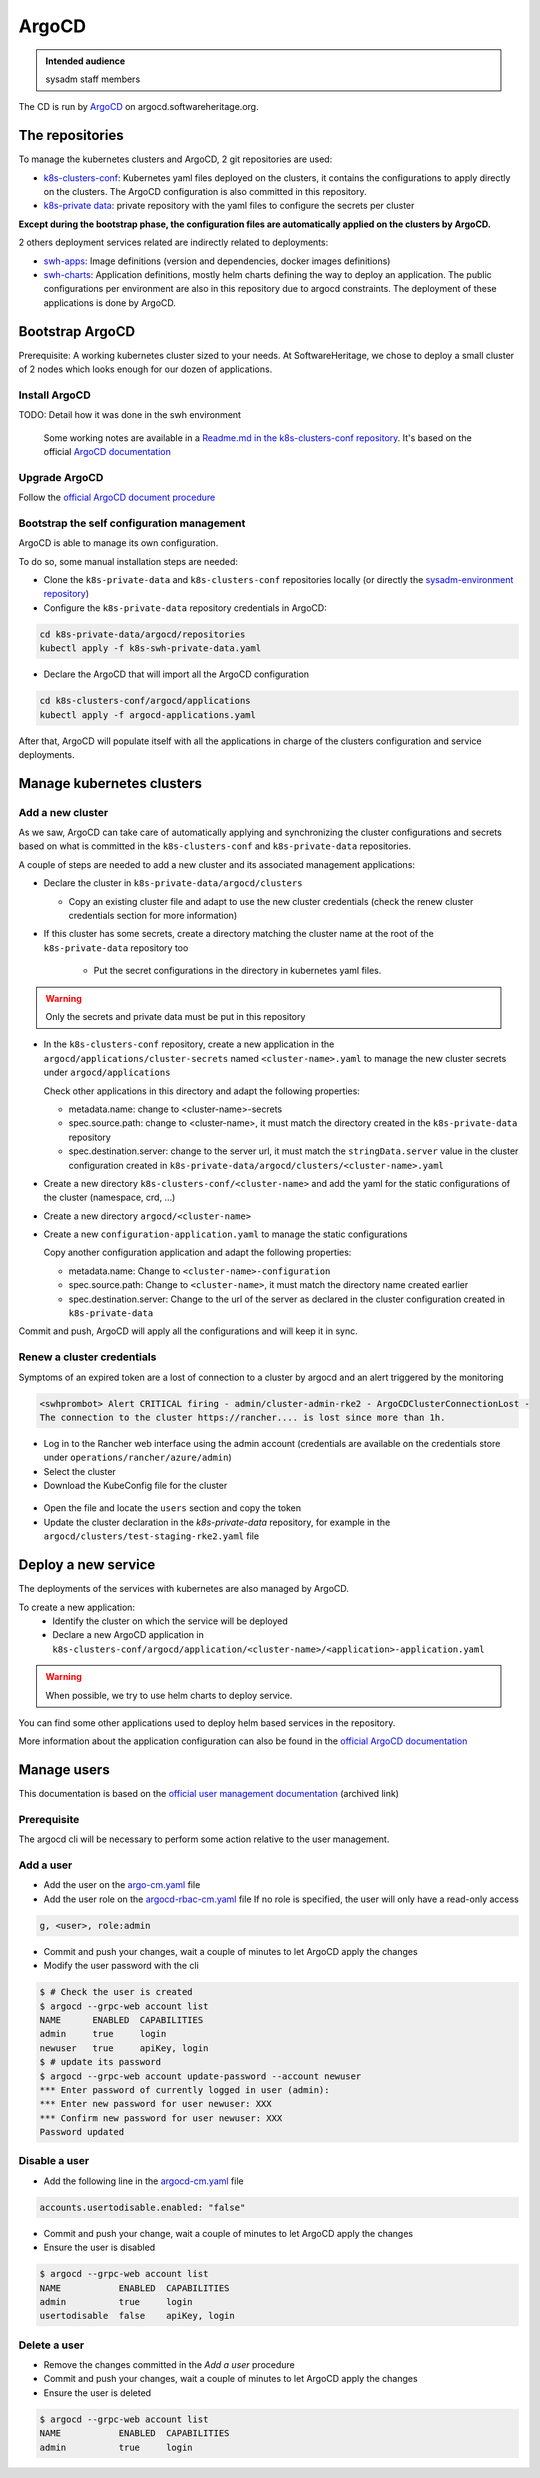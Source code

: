 .. _argocd-config:

ArgoCD
======

.. admonition:: Intended audience
   :class: important

   sysadm staff members

The CD is run by `ArgoCD <https://argo-cd.readthedocs.io>`_ on argocd.softwareheritage.org.

The repositories
----------------

To manage the kubernetes clusters and ArgoCD, 2 git repositories are used:

- `k8s-clusters-conf
  <https://gitlab.softwareheritage.org/infra/ci-cd/k8s-clusters-conf>`_: Kubernetes
  yaml files deployed on the clusters, it contains the configurations to apply directly
  on the clusters. The ArgoCD configuration is also committed in this repository.
- `k8s-private data
  <https://gitlab.softwareheritage.org/infra/ci-cd/k8s-swh-private-data/>`_: private
  repository with the yaml files to configure the secrets per cluster

**Except during the bootstrap phase, the configuration files are automatically applied
on the clusters by ArgoCD.**

2 others deployment services related are indirectly related to deployments:

- `swh-apps <https://gitlab.softwareheritage.org/infra/swh-apps>`_:
  Image definitions (version and dependencies, docker images definitions)
- `swh-charts <https://gitlab.softwareheritage.org/infra/ci-cd/swh-charts>`_:
  Application definitions, mostly helm charts defining the way to deploy an application.
  The public configurations per environment are also in this repository due to argocd
  constraints. The deployment of these applications is done by ArgoCD.

Bootstrap ArgoCD
----------------

Prerequisite: A working kubernetes cluster sized to your needs. At SoftwareHeritage, we
chose to deploy a small cluster of 2 nodes which looks enough for our dozen of
applications.

Install ArgoCD
~~~~~~~~~~~~~~

TODO: Detail how it was done in the swh environment

  Some working notes are available in a `Readme.md in the k8s-clusters-conf repository
  <https://gitlab.softwareheritage.org/infra/ci-cd/k8s-clusters-conf/-/blob/master/Readme.md>`_.
  It's based on the official `ArgoCD documentation
  <https://argo-cd.readthedocs.io/en/stable/cli_installation/>`_

Upgrade ArgoCD
~~~~~~~~~~~~~~

Follow the `official ArgoCD document procedure
<https://argo-cd.readthedocs.io/en/stable/operator-manual/upgrading/overview/>`_

Bootstrap the self configuration management
~~~~~~~~~~~~~~~~~~~~~~~~~~~~~~~~~~~~~~~~~~~

ArgoCD is able to manage its own configuration.

To do so, some manual installation steps are needed:

- Clone the ``k8s-private-data`` and ``k8s-clusters-conf`` repositories locally (or
  directly the `sysadm-environment repository
  <https://gitlab.softwareheritage.org/infra/sysadm-environment>`_)
- Configure the ``k8s-private-data`` repository credentials in ArgoCD:

.. code:: bash

    cd k8s-private-data/argocd/repositories
    kubectl apply -f k8s-swh-private-data.yaml

- Declare the ArgoCD that will import all the ArgoCD configuration

.. code:: bash

    cd k8s-clusters-conf/argocd/applications
    kubectl apply -f argocd-applications.yaml

After that, ArgoCD will populate itself with all the applications in charge of the
clusters configuration and service deployments.

Manage kubernetes clusters
--------------------------

Add a new cluster
~~~~~~~~~~~~~~~~~

As we saw, ArgoCD can take care of automatically applying and synchronizing the cluster
configurations and secrets based on what is committed in the ``k8s-clusters-conf`` and
``k8s-private-data`` repositories.

A couple of steps are needed to add a new cluster and its associated management
applications:

- Declare the cluster in ``k8s-private-data/argocd/clusters``

  - Copy an existing cluster file and adapt to use the new cluster credentials (check the
    renew cluster credentials section for more information)

- If this cluster has some secrets, create a directory matching the cluster name at the
  root of the ``k8s-private-data`` repository too

    - Put the secret configurations in the directory in kubernetes yaml files.

.. warning::  Only the secrets and private data must be put in this repository

- In the ``k8s-clusters-conf`` repository, create a new application in the
  ``argocd/applications/cluster-secrets`` named ``<cluster-name>.yaml`` to manage the
  new cluster secrets under ``argocd/applications``

  Check other applications in this directory and adapt the following properties:

  - metadata.name: change to <cluster-name>-secrets
  - spec.source.path: change to <cluster-name>, it must match the directory created in
    the ``k8s-private-data`` repository
  - spec.destination.server: change to the server url, it must match the
    ``stringData.server`` value in the cluster configuration created in
    ``k8s-private-data/argocd/clusters/<cluster-name>.yaml``

- Create a new directory ``k8s-clusters-conf/<cluster-name>`` and add the yaml for the
  static configurations of the cluster (namespace, crd, ...)
- Create a new directory ``argocd/<cluster-name>``
- Create a new ``configuration-application.yaml`` to manage the static configurations

  Copy another configuration application and adapt the following properties:

  - metadata.name: Change to ``<cluster-name>-configuration``
  - spec.source.path: Change to ``<cluster-name>``, it must match the directory name
    created earlier
  - spec.destination.server: Change to the url of the server as declared in the cluster
    configuration created in ``k8s-private-data``

Commit and push, ArgoCD will apply all the configurations and will keep it in sync.

Renew a cluster credentials
~~~~~~~~~~~~~~~~~~~~~~~~~~~

Symptoms of an expired token are a lost of connection to a cluster by argocd and
an alert triggered by the monitoring

.. code::

  <s​whprombot> Alert CRITICAL firing - admin/cluster-admin-rke2 - ArgoCDClusterConnectionLost -
  The connection to the cluster https://rancher.... is lost since more than 1h.

* Log in to the Rancher web interface using the admin account (credentials are available
  on the credentials store under ``operations/rancher/azure/admin``)
* Select the cluster
* Download the KubeConfig file for the cluster

.. figure:: ../images/deployment/kubeconfig.png
   :alt: Download kubeconfig from rancher

* Open the file and locate the ``users`` section and copy the token
* Update the cluster declaration in the `k8s-private-data` repository,
  for example in the ``argocd/clusters/test-staging-rke2.yaml`` file

Deploy a new service
--------------------

The deployments of the services with kubernetes are also managed by ArgoCD.

To create a new application:
  - Identify the cluster on which the service will be deployed
  - Declare a new ArgoCD application in
    ``k8s-clusters-conf/argocd/application/<cluster-name>/<application>-application.yaml``

.. warning:: When possible, we try to use helm charts to deploy service.

You can find some other applications used to deploy helm based services in the
repository.

More information about the application configuration can also be found in the `official
ArgoCD documentation
<https://argo-cd.readthedocs.io/en/stable/operator-manual/declarative-setup/>`_

Manage users
------------

This documentation is based on the `official user management documentation
<https://archive.softwareheritage.org/swh:1:cnt:c0a70eae47429de31f5eb3eb707ad2a498bee0ab;origin=https://github.com/argoproj/argo-cd;visit=swh:1:snp:2ea44c7c86241d081851907e778a41260304d898;anchor=swh:1:rev:a773b1effb6f59be14176c6402a9a69c4b480275;path=/docs/operator-manual/user-management/index.md>`_
(archived link)

Prerequisite
~~~~~~~~~~~~

The argocd cli will be necessary to perform some action relative to the user management.

Add a user
~~~~~~~~~~

- Add the user on the `argo-cm.yaml
  <https://gitlab.softwareheritage.org/infra/ci-cd/k8s-clusters-conf/-/blob/87aa53624d61601b31697d312254aa3c57a6227d/argocd/configmaps/argocd-cm.yaml>`_
  file
- Add the user role on the `argocd-rbac-cm.yaml
  <https://gitlab.softwareheritage.org/infra/ci-cd/k8s-clusters-conf/-/blob/87aa53624d61601b31697d312254aa3c57a6227d/argocd/configmaps/argocd-rbac-cm.yaml>`_
  file
  If no role is specified, the user will only have a read-only access

.. code:: yaml

  g, <user>, role:admin

- Commit and push your changes, wait a couple of minutes to let ArgoCD apply the changes
- Modify the user password with the cli

.. code:: bash

    $ # Check the user is created
    $ argocd --grpc-web account list
    NAME      ENABLED  CAPABILITIES
    admin     true     login
    newuser   true     apiKey, login
    $ # update its password
    $ argocd --grpc-web account update-password --account newuser
    *** Enter password of currently logged in user (admin):
    *** Enter new password for user newuser: XXX
    *** Confirm new password for user newuser: XXX
    Password updated

Disable a user
~~~~~~~~~~~~~~

- Add the following line in the `argocd-cm.yaml
  <https://gitlab.softwareheritage.org/infra/ci-cd/k8s-clusters-conf/-/blob/87aa53624d61601b31697d312254aa3c57a6227d/argocd/configmaps/argocd-cm.yaml>`_
  file

.. code:: yaml

    accounts.usertodisable.enabled: "false"

- Commit and push your change, wait a couple of minutes to let ArgoCD apply the changes
- Ensure the user is disabled

.. code:: bash

    $ argocd --grpc-web account list
    NAME           ENABLED  CAPABILITIES
    admin          true     login
    usertodisable  false    apiKey, login

Delete a user
~~~~~~~~~~~~~

- Remove the changes committed in the `Add a user` procedure
- Commit and push your changes, wait a couple of minutes to let ArgoCD apply the changes
- Ensure the user is deleted

.. code:: bash

    $ argocd --grpc-web account list
    NAME           ENABLED  CAPABILITIES
    admin          true     login
